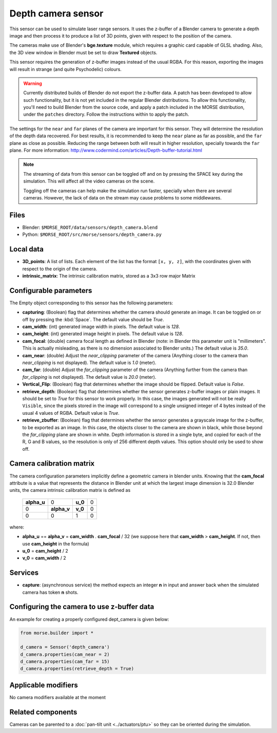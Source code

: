 Depth camera sensor
===================

This sensor can be used to simulate laser range sensors. It uses the z-buffer of
a Blender camera to generate a depth image and then process it to produce a list
of 3D points, given with respect to the position of the camera.

The cameras make use of Blender's **bge.texture** module, which requires
a graphic card capable of GLSL shading.
Also, the 3D view window in Blender must be set to draw **Textured** objects.

This sensor requires the generation of z-buffer images instead of the usual
RGBA. For this reason, exporting the images will result in strange (and quite
Psychodelic) colours.

.. warning::
    Currently distributed builds of Blender do not export the z-buffer data.
    A patch has been developed to allow such functionality, but it is not yet
    included in the regular Blender distributions. To allow this functionality,
    you'll need to build Blender from the source code, and apply a patch
    included in the MORSE distribution, under the ``patches`` directory. Follow
    the instructions within to apply the patch.

The settings for the ``near`` and ``far`` planes of the camera are important
for this sensor. They will determine the resolution of the depth data
recovered. For best results, it is recommended to keep the ``near`` plane as
far as possible, and the ``far`` plane as close as possible. Reducing the range
between both will result in higher resolution, specially towards the ``far``
plane. For more information:
http://www.codermind.com/articles/Depth-buffer-tutorial.html

.. note::
    The streaming of data from this sensor can be toggled off and on by
    pressing the SPACE key during the simulation. This will affect all the
    video cameras on the scene.

    Toggling off the cameras can help make the simulation run faster,
    specially when there are several cameras. However, the lack of
    data on the stream may cause problems to some middlewares.


.. image:: ../../../media/sensors/depth_camera.png 
  :align: center
  :width: 600

Files
-----

- Blender: ``$MORSE_ROOT/data/sensors/depth_camera.blend``
- Python: ``$MORSE_ROOT/src/morse/sensors/depth_camera.py``


Local data
----------

- **3D_points**: A list of lists. Each element of the list has the format
  ``[x, y, z]``, with the coordinates given with respect to the origin of
  the camera.
- **intrinsic_matrix**: The intrinsic calibration matrix, stored as a 3x3
  row major Matrix

Configurable parameters
-----------------------

The Empty object corresponding to this sensor has the following parameters:

- **capturing**: (Boolean) flag that determines whether the camera should
  generate an image. It can be toggled on or off by pressing the :kbd:`Space`.
  The default value should be `True`.
- **cam_width**: (int) generated image width in pixels. The default value is
  `128`.
- **cam_height**: (int) generated image height in pixels. The default value is
  `128`.
- **cam_focal**: (double) camera focal length as defined in Blender (note: in
  Blender this parameter unit is "millimeters". This is actually misleading, as
  there is no dimension associated to Blender units.) The default value is
  `35.0`.
- **cam_near**: (double) Adjust the `near_clipping` parameter of the camera
  (Anything closer to the camera than `near_clipping` is not displayed). The
  default value is `1.0` (meter).
- **cam_far**: (double) Adjust the `far_clipping` parameter of the camera
  (Anything further from the camera than `far_clipping` is not displayed). The
  default value is `20.0` (meter).
- **Vertical_Flip**: (Boolean) flag that determines whether the image should be 
  flipped. Default value is `False`.
- **retrieve_depth**: (Boolean) flag that determines whether the sensor generates
  z-buffer images or plain images. It should be set to `True` for this sensor
  to work properly. In this case, the images generated will not be really
  ``Visible``, since the pixels stored in the image will correspond to a single
  unsigned integer of 4 bytes instead of the usual 4 values of RGBA. Default
  value is `True`.
- **retrieve_zbuffer**: (Boolean) flag that determines whether the sensor
  generates a grayscale image for the z-buffer, to be exported as an image. In
  this case, the objects closer to the camera are shown in black, while those
  beyond the `far_clipping` plane are shown in white. Depth information is
  stored in a single byte, and copied for each of the R, G and B values, so the
  resolution is only of 256 different depth values. This option should only be
  used to show off.

Camera calibration matrix
-------------------------

The camera configuration parameters implicitly define a geometric camera in
blender units. Knowing that the **cam_focal** attribute is a value that
represents the distance in Blender unit at which the largest image dimension is
32.0 Blender units, the camera intrinsic calibration matrix is defined as

  +--------------+-------------+---------+-------+
  | **alpha_u**  |      0      | **u_0** | 0     |
  +--------------+-------------+---------+-------+
  |       0      | **alpha_v** | **v_0** | 0     |
  +--------------+-------------+---------+-------+
  |       0      |      0      |    1    |   0   |
  +--------------+-------------+---------+-------+

where:

- **alpha_u** == **alpha_v** = **cam_width** . **cam_focal** / 32 (we suppose
  here that **cam_width** > **cam_height**. If not, then use **cam_height** in
  the formula)
- **u_0** = **cam_height** / 2
- **v_0** = **cam_width** / 2

Services
--------

- **capture**: (asynchronous service) the method expects an integer **n** in
  input and answer back when the simulated camera has token **n** shots.

Configuring the camera to use z-buffer data
-------------------------------------------

An example for creating a properly configured dept_camera is given below:

.. code-block:: python

    from morse.builder import *

    d_camera = Sensor('depth_camera')
    d_camera.properties(cam_near = 2)
    d_camera.properties(cam_far = 15)
    d_camera.properties(retrieve_depth = True)


Applicable modifiers
--------------------

No camera modifiers available at the moment

Related components
------------------

Cameras can be parented to a :doc:`pan-tilt unit <../actuators/ptu>` so they
can be oriented during the simulation.
